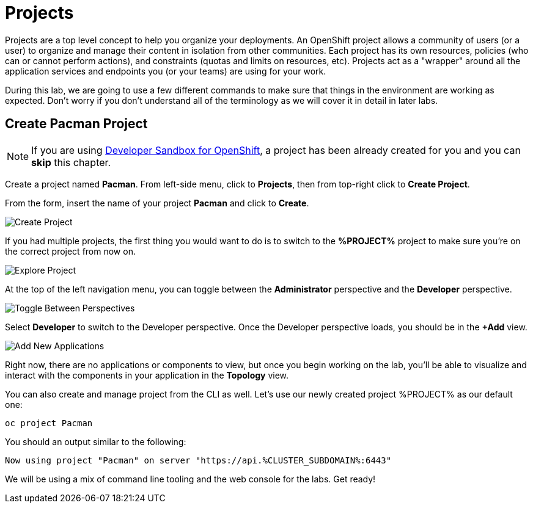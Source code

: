 = Projects
:navtitle: Projects

Projects are a top level concept to help you organize your deployments. An
OpenShift project allows a community of users (or a user) to organize and manage
their content in isolation from other communities. Each project has its own
resources, policies (who can or cannot perform actions), and constraints (quotas
and limits on resources, etc). Projects act as a "wrapper" around all the
application services and endpoints you (or your teams) are using for your work.

During this lab, we are going to use a few different commands to make sure that
things in the environment are working as expected.  Don't worry if you don't
understand all of the terminology as we will cover it in detail in later labs.

[#create_pacman_project]
== Create Pacman Project

NOTE: If you are using link:https://developers.redhat.com/developer-sandbox[Developer Sandbox for OpenShift], a project has been already created for you and you can *skip* this chapter.

Create a project named *Pacman*. From left-side menu, click to *Projects*, then from top-right click
to *Create Project*.

From the form, insert the name of your project *Pacman* and click to *Create*.

image::prerequisites_create_project.png[Create Project]

If you had multiple projects, the first thing you would want to do is to switch
to the *%PROJECT%* project to make sure you're on the correct project from now on.

image::explore-webconsole2.png[Explore Project]

At the top of the left navigation menu, you can toggle between the *Administrator* perspective and the *Developer* perspective.

image::explore-perspective-toggle.png[Toggle Between Perspectives]

Select *Developer* to switch to the Developer perspective. Once the Developer perspective loads, you should be in the *+Add* view.

image::explore-add-application.png[Add New Applications]

Right now, there are no applications or components to view, but once you begin working on the lab, you'll be able to visualize and interact with the components in your application in the *Topology* view.

You can also create and manage project from the CLI as well. Let's use our newly created project %PROJECT% as our default one:

[.console-input]
[source,bash,subs="+attributes,macros+"]
----
oc project Pacman
----

You should an output similar to the following:

[.console-output]
[source,bash,subs="+attributes,macros+"]
----
Now using project "Pacman" on server "https://api.%CLUSTER_SUBDOMAIN%:6443"
----

We will be using a mix of command line tooling and the web console for the labs.
Get ready!
